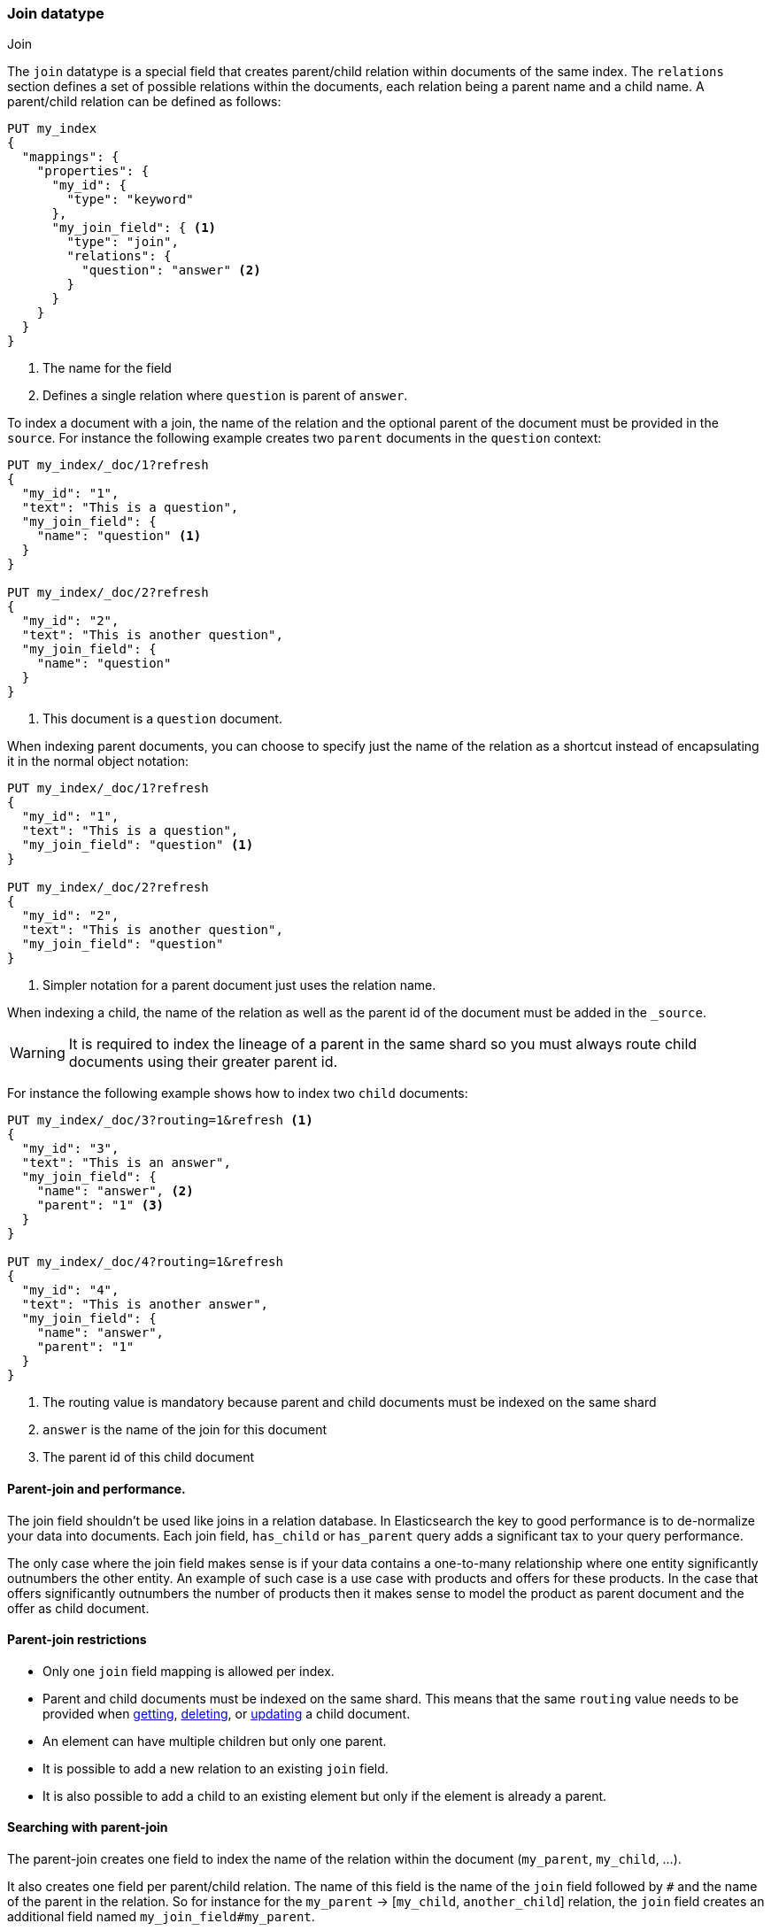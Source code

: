 [[parent-join]]
=== Join datatype
++++
<titleabbrev>Join</titleabbrev>
++++

The `join` datatype is a special field that creates
parent/child relation within documents of the same index.
The `relations` section defines a set of possible relations within the documents,
each relation being a parent name and a child name.
A parent/child relation can be defined as follows:

[source,console]
--------------------------------------------------
PUT my_index
{
  "mappings": {
    "properties": {
      "my_id": {
        "type": "keyword"
      },
      "my_join_field": { <1>
        "type": "join",
        "relations": {
          "question": "answer" <2>
        }
      }
    }
  }
}
--------------------------------------------------

<1> The name for the field
<2> Defines a single relation where `question` is parent of `answer`.

To index a document with a join, the name of the relation and the optional parent
of the document must be provided in the `source`.
For instance the following example creates two `parent` documents in the `question` context:

[source,console]
--------------------------------------------------
PUT my_index/_doc/1?refresh
{
  "my_id": "1",
  "text": "This is a question",
  "my_join_field": {
    "name": "question" <1>
  }
}

PUT my_index/_doc/2?refresh
{
  "my_id": "2",
  "text": "This is another question",
  "my_join_field": {
    "name": "question"
  }
}
--------------------------------------------------
// TEST[continued]

<1> This document is a `question` document.

When indexing parent documents, you can choose to specify just the name of the relation
as a shortcut instead of encapsulating it in the normal object notation:

[source,console]
--------------------------------------------------
PUT my_index/_doc/1?refresh
{
  "my_id": "1",
  "text": "This is a question",
  "my_join_field": "question" <1>
}

PUT my_index/_doc/2?refresh
{
  "my_id": "2",
  "text": "This is another question",
  "my_join_field": "question"
}
--------------------------------------------------
// TEST[continued]

<1> Simpler notation for a parent document just uses the relation name.

When indexing a child, the name of the relation as well as the parent id of the document
must be added in the `_source`.

WARNING: It is required to index the lineage of a parent in the same shard so you must
always route child documents using their greater parent id.

For instance the following example shows how to index two `child` documents:

[source,console]
--------------------------------------------------
PUT my_index/_doc/3?routing=1&refresh <1>
{
  "my_id": "3",
  "text": "This is an answer",
  "my_join_field": {
    "name": "answer", <2>
    "parent": "1" <3>
  }
}

PUT my_index/_doc/4?routing=1&refresh
{
  "my_id": "4",
  "text": "This is another answer",
  "my_join_field": {
    "name": "answer",
    "parent": "1"
  }
}
--------------------------------------------------
// TEST[continued]

<1> The routing value is mandatory because parent and child documents must be indexed on the same shard
<2> `answer` is the name of the join for this document
<3> The parent id of this child document

==== Parent-join and performance.

The join field shouldn't be used like joins in a relation database. In Elasticsearch the key to good performance
is to de-normalize your data into documents. Each join field, `has_child` or `has_parent` query adds a
significant tax to your query performance.

The only case where the join field makes sense is if your data contains a one-to-many relationship where
one entity significantly outnumbers the other entity. An example of such case is a use case with products
and offers for these products. In the case that offers significantly outnumbers the number of products then
it makes sense to model the product as parent document and the offer as child document.

==== Parent-join restrictions

* Only one `join` field mapping is allowed per index.
* Parent and child documents must be indexed on the same shard.
  This means that the same `routing` value needs to be provided when
  <<docs-get,getting>>, <<docs-delete,deleting>>, or <<docs-update,updating>>
  a child document.
* An element can have multiple children but only one parent.
* It is possible to add a new relation to an existing `join` field.
* It is also possible to add a child to an existing element
  but only if the element is already a parent.

==== Searching with parent-join

The parent-join creates one field to index the name of the relation
within the document (`my_parent`, `my_child`, ...).

It also creates one field per parent/child relation.
The name of this field is the name of the `join` field followed by `#` and the
name of the parent in the relation.
So for instance for the `my_parent` -> [`my_child`, `another_child`] relation,
the `join` field creates an additional field named `my_join_field#my_parent`.

This field contains the parent `_id` that the document links to
if the document is a child (`my_child` or `another_child`) and the `_id` of
document if it's a parent (`my_parent`).

When searching an index that contains a `join` field, these two fields are always
returned in the search response:

[source,console]
--------------------------
GET my_index/_search
{
  "query": {
    "match_all": {}
  },
  "sort": ["my_id"]
}
--------------------------
// TEST[continued]

Will return:

[source,console-result]
--------------------------------------------------
{
    ...,
    "hits": {
        "total" : {
            "value": 4,
            "relation": "eq"
        },
        "max_score": null,
        "hits": [
            {
                "_index": "my_index",
                "_id": "1",
                "_score": null,
                "_source": {
                    "my_id": "1",
                    "text": "This is a question",
                    "my_join_field": "question" <1>
                },
                "sort": [
                    "1"
                ]
            },
            {
                "_index": "my_index",
                "_id": "2",
                "_score": null,
                "_source": {
                    "my_id": "2",
                    "text": "This is another question",
                    "my_join_field": "question" <2>
                },
                "sort": [
                    "2"
                ]
            },
            {
                "_index": "my_index",
                "_id": "3",
                "_score": null,
                "_routing": "1",
                "_source": {
                    "my_id": "3",
                    "text": "This is an answer",
                    "my_join_field": {
                        "name": "answer", <3>
                        "parent": "1"  <4>
                    }
                },
                "sort": [
                    "3"
                ]
            },
            {
                "_index": "my_index",
                "_id": "4",
                "_score": null,
                "_routing": "1",
                "_source": {
                    "my_id": "4",
                    "text": "This is another answer",
                    "my_join_field": {
                        "name": "answer",
                        "parent": "1"
                    }
                },
                "sort": [
                    "4"
                ]
            }
        ]
    }
}
--------------------------------------------------
// TESTRESPONSE[s/\.\.\./"timed_out": false, "took": $body.took, "_shards": $body._shards/]

<1> This document belongs to the `question` join
<2> This document belongs to the `question` join
<3> This document belongs to the `answer` join
<4> The linked parent id for the child document

==== Parent-join queries and aggregations

See the <<query-dsl-has-child-query,`has_child`>> and
<<query-dsl-has-parent-query,`has_parent`>> queries,
the <<search-aggregations-bucket-children-aggregation,`children`>> aggregation,
and <<parent-child-inner-hits,inner hits>> for more information.

The value of the `join` field is accessible in aggregations
and scripts, and may be queried with the
<<query-dsl-parent-id-query, `parent_id` query>>:

[source,console]
--------------------------
GET my_index/_search
{
  "query": {
    "parent_id": { <1>
      "type": "answer",
      "id": "1"
    }
  },
  "aggs": {
    "parents": {
      "terms": {
        "field": "my_join_field#question", <2>
        "size": 10
      }
    }
  },
  "script_fields": {
    "parent": {
      "script": {
         "source": "doc['my_join_field#question']" <3>
      }
    }
  }
}
--------------------------
// TEST[continued]

<1> Querying the `parent id` field (also see the <<query-dsl-has-parent-query,`has_parent` query>> and the <<query-dsl-has-child-query,`has_child` query>>)
<2> Aggregating on the `parent id` field (also see the <<search-aggregations-bucket-children-aggregation,`children`>> aggregation)
<3> Accessing the parent id` field in scripts


==== Global ordinals

The `join` field uses <<eager-global-ordinals,global ordinals>> to speed up joins.
Global ordinals need to be rebuilt after any change to a shard. The more
parent id values are stored in a shard, the longer it takes to rebuild the
global ordinals for the `join` field.

Global ordinals, by default, are built eagerly: if the index has changed,
global ordinals for the `join` field will be rebuilt as part of the refresh.
This can add significant time to the refresh. However most of the times this is the
right trade-off, otherwise global ordinals are rebuilt when the first parent-join
query or aggregation is used. This can introduce a significant latency spike for
your users and usually this is worse as multiple global ordinals for the `join`
field may be attempt rebuilt within a single refresh interval when many writes
are occurring.

When the `join` field is used infrequently and writes occur frequently it may
make sense to disable eager loading:

[source,console]
--------------------------------------------------
PUT my_index
{
  "mappings": {
    "properties": {
      "my_join_field": {
        "type": "join",
        "relations": {
           "question": "answer"
        },
        "eager_global_ordinals": false
      }
    }
  }
}
--------------------------------------------------

The amount of heap used by global ordinals can be checked per parent relation
as follows:

[source,console]
--------------------------------------------------
# Per-index
GET _stats/fielddata?human&fields=my_join_field#question

# Per-node per-index
GET _nodes/stats/indices/fielddata?human&fields=my_join_field#question
--------------------------------------------------
// TEST[continued]

==== Multiple children per parent

It is also possible to define multiple children for a single parent:

[source,console]
--------------------------------------------------
PUT my_index
{
  "mappings": {
    "properties": {
      "my_join_field": {
        "type": "join",
        "relations": {
          "question": ["answer", "comment"]  <1>
        }
      }
    }
  }
}
--------------------------------------------------

<1> `question` is parent of `answer` and `comment`.

==== Multiple levels of parent join

WARNING: Using multiple levels of relations to replicate a relational model is not recommended.
Each level of relation adds an overhead at query time in terms of memory and computation.
You should de-normalize your data if you care about performance.

Multiple levels of parent/child:

[source,console]
--------------------------------------------------
PUT my_index
{
  "mappings": {
    "properties": {
      "my_join_field": {
        "type": "join",
        "relations": {
          "question": ["answer", "comment"],  <1>
          "answer": "vote" <2>
        }
      }
    }
  }
}
--------------------------------------------------

<1> `question` is parent of `answer` and `comment`
<2> `answer` is parent of `vote`

The mapping above represents the following tree:

                         question
                          /    \
                         /      \
                      comment  answer
                                 |
                                 |
                                vote

Indexing a grandchild document requires a `routing` value equals
to the grand-parent (the greater parent of the lineage):


[source,console]
--------------------------------------------------
PUT my_index/_doc/3?routing=1&refresh <1>
{
  "text": "This is a vote",
  "my_join_field": {
    "name": "vote",
    "parent": "2" <2>
  }
}
--------------------------------------------------
// TEST[continued]

<1> This child document must be on the same shard than its grand-parent and parent
<2> The parent id of this document (must points to an `answer` document)
